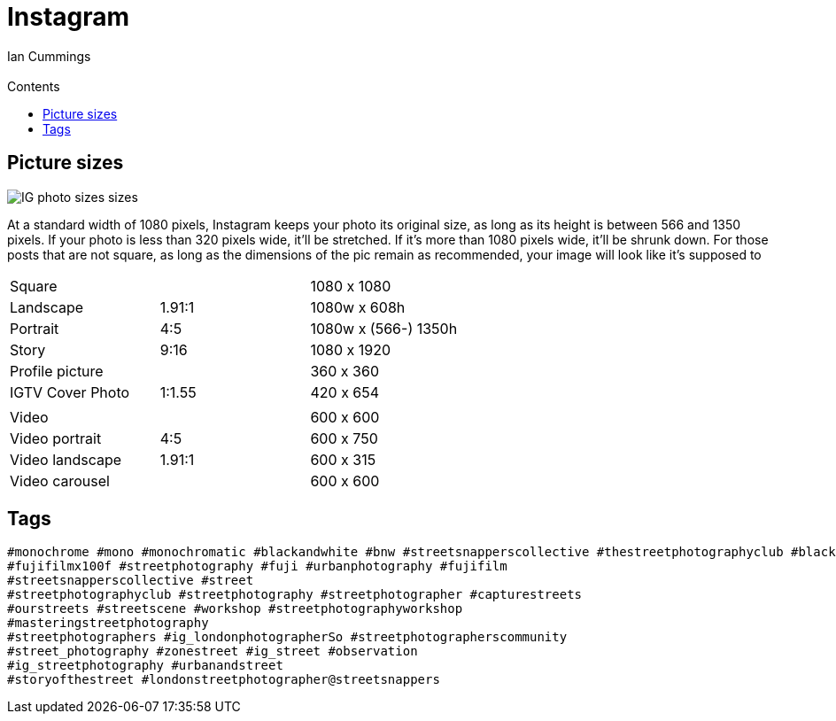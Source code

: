 :toc: left
:toclevels: 3
:toc-title: Contents

= Instagram
:Author: Ian Cummings
:Email:
:Date: March 2022
:Revision: V0.1

== Picture sizes

image::images/IG-photo-sizes-sizes.png[]

At a standard width of 1080 pixels, Instagram keeps your photo its original size, as long as its height is between 566 and 1350 pixels. If your photo is less than 320 pixels wide, it’ll be stretched. If it’s more than 1080 pixels wide, it’ll be shrunk down. For those posts that are not square, as long as the dimensions of the pic remain as recommended, your image will look like it’s supposed to

|===
| Square || 1080 x 1080
| Landscape |1.91:1 | 1080w x 608h
| Portrait | 4:5 | 1080w x (566-) 1350h
| Story | 9:16 | 1080 x 1920
| Profile picture || 360 x 360
| IGTV Cover Photo | 1:1.55 | 420 x 654
| | |
| Video | |600 x 600
| Video portrait |4:5 |600 x 750
| Video landscape | 1.91:1 |600 x 315
| Video carousel | |600 x 600
|===

== Tags
----
#monochrome #mono #monochromatic #blackandwhite #bnw #streetsnapperscollective #thestreetphotographyclub #blackandwhite #bnw #street #streetsnappers #streetphotography #streetphotographer #everybodystreet #streetphotographerscommunity #street_photography #zonestreet #wearethestreet #ourstreets #streetscene #workshop #streetphotographyworkshop #masteringstreetphotography #ig_londonphotographers #ig_street #ig_streetphotography #urbanandstreet #storyofthestreet
#fujifilmx100f #streetphotography #fuji #urbanphotography #fujifilm
#streetsnapperscollective #street
#streetphotographyclub #streetphotography #streetphotographer #capturestreets
#ourstreets #streetscene #workshop #streetphotographyworkshop
#masteringstreetphotography
#streetphotographers #ig_londonphotographerSo #streetphotographerscommunity
#street_photography #zonestreet #ig_street #observation
#ig_streetphotography #urbanandstreet
#storyofthestreet #londonstreetphotographer@streetsnappers
----